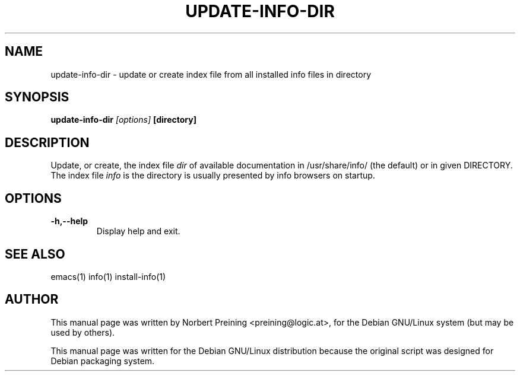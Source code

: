 .TH UPDATE-INFO-DIR 8
.\" NAME should be all caps, SECTION should be 1-8, maybe w/ subsection
.\" other parms are allowed: see man(7), man(1)
.SH NAME
update-info-dir \- update or create index file
from all installed info files in directory
.SH SYNOPSIS
.B update-info-dir
.I "[options]"
.B [directory]
.br
.SH DESCRIPTION
Update, or create, the index file
.I dir
of available documentation in
/usr/share/info/ (the default) or in given DIRECTORY. The
index file
.I info
is the directory is usually presented by info browsers on startup.
.SH OPTIONS
.TP
.B \-h,--help
Display help and exit.
.PP
.SH SEE ALSO
emacs(1)
info(1)
install-info(1)
.SH AUTHOR
This manual page was written by Norbert Preining <preining@logic.at>,
for the Debian GNU/Linux system (but may be used by others).

This manual page was written for the Debian GNU/Linux distribution
because the original script was designed for Debian packaging system.
